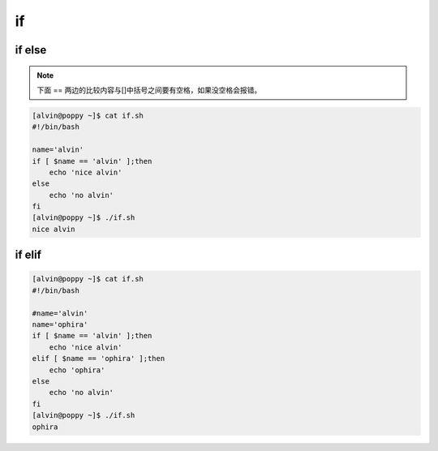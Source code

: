 if
###


if else
============

.. note::

    下面 == 两边的比较内容与[]中括号之间要有空格，如果没空格会报错。

.. code-block:: bash

    [alvin@poppy ~]$ cat if.sh
    #!/bin/bash

    name='alvin'
    if [ $name == 'alvin' ];then
        echo 'nice alvin'
    else
        echo 'no alvin'
    fi
    [alvin@poppy ~]$ ./if.sh
    nice alvin


if elif
==============

.. code-block:: bash

    [alvin@poppy ~]$ cat if.sh
    #!/bin/bash

    #name='alvin'
    name='ophira'
    if [ $name == 'alvin' ];then
        echo 'nice alvin'
    elif [ $name == 'ophira' ];then
        echo 'ophira'
    else
        echo 'no alvin'
    fi
    [alvin@poppy ~]$ ./if.sh
    ophira
